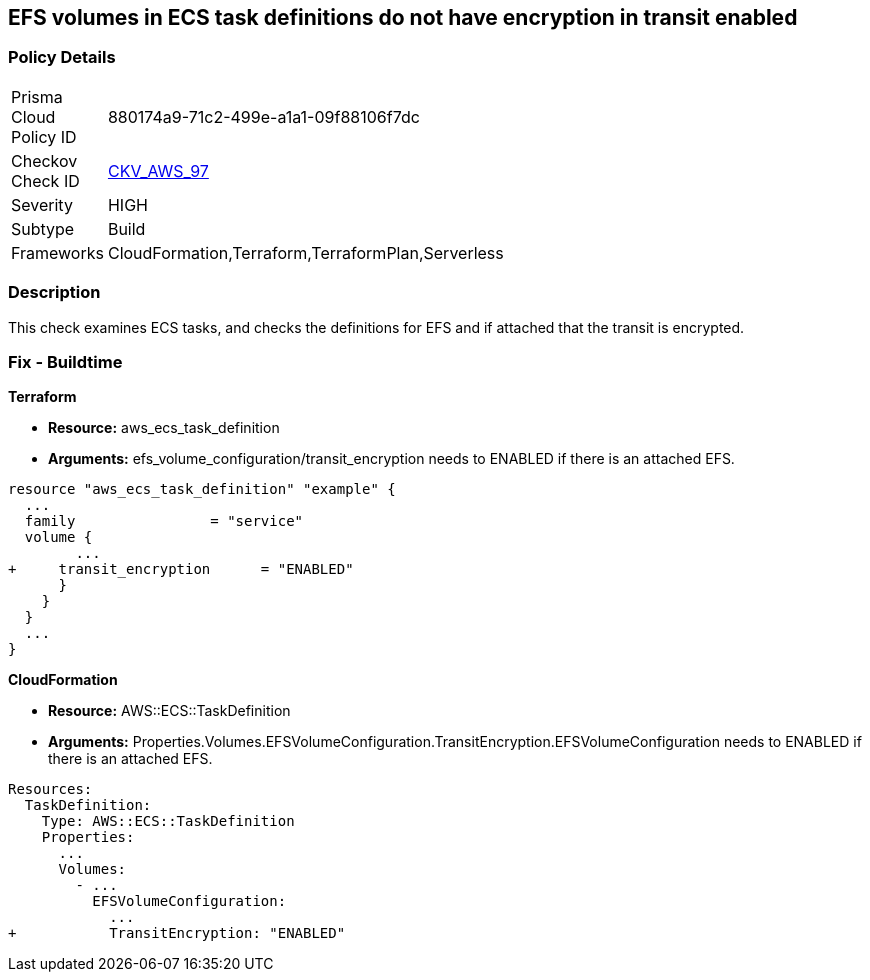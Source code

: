 == EFS volumes in ECS task definitions do not have encryption in transit enabled


=== Policy Details 

[width=45%]
[cols="1,1"]
|=== 
|Prisma Cloud Policy ID 
| 880174a9-71c2-499e-a1a1-09f88106f7dc

|Checkov Check ID 
| https://github.com/bridgecrewio/checkov/tree/master/checkov/terraform/checks/resource/aws/ECSTaskDefinitionEFSVolumeEncryption.py[CKV_AWS_97]

|Severity
|HIGH

|Subtype
|Build

|Frameworks
|CloudFormation,Terraform,TerraformPlan,Serverless

|=== 



=== Description 


This check examines ECS tasks, and checks the definitions for EFS and if attached that the transit is encrypted.

////
=== Fix - Runtime


AWS Console


TBA
////

=== Fix - Buildtime


*Terraform* 


* *Resource:* aws_ecs_task_definition
* *Arguments:* efs_volume_configuration/transit_encryption needs to ENABLED if there is an attached EFS.


[source,go]
----
resource "aws_ecs_task_definition" "example" {
  ...
  family                = "service"
  volume {
        ...
+     transit_encryption      = "ENABLED"
      }
    }
  }
  ...
}
----


*CloudFormation* 


* *Resource:* AWS::ECS::TaskDefinition
* *Arguments:* Properties.Volumes.EFSVolumeConfiguration.TransitEncryption.EFSVolumeConfiguration needs to ENABLED if there is an attached EFS.


[source,yaml]
----
Resources:
  TaskDefinition:
    Type: AWS::ECS::TaskDefinition
    Properties:
      ...
      Volumes: 
        - ...
          EFSVolumeConfiguration:
            ...
+           TransitEncryption: "ENABLED"
----
